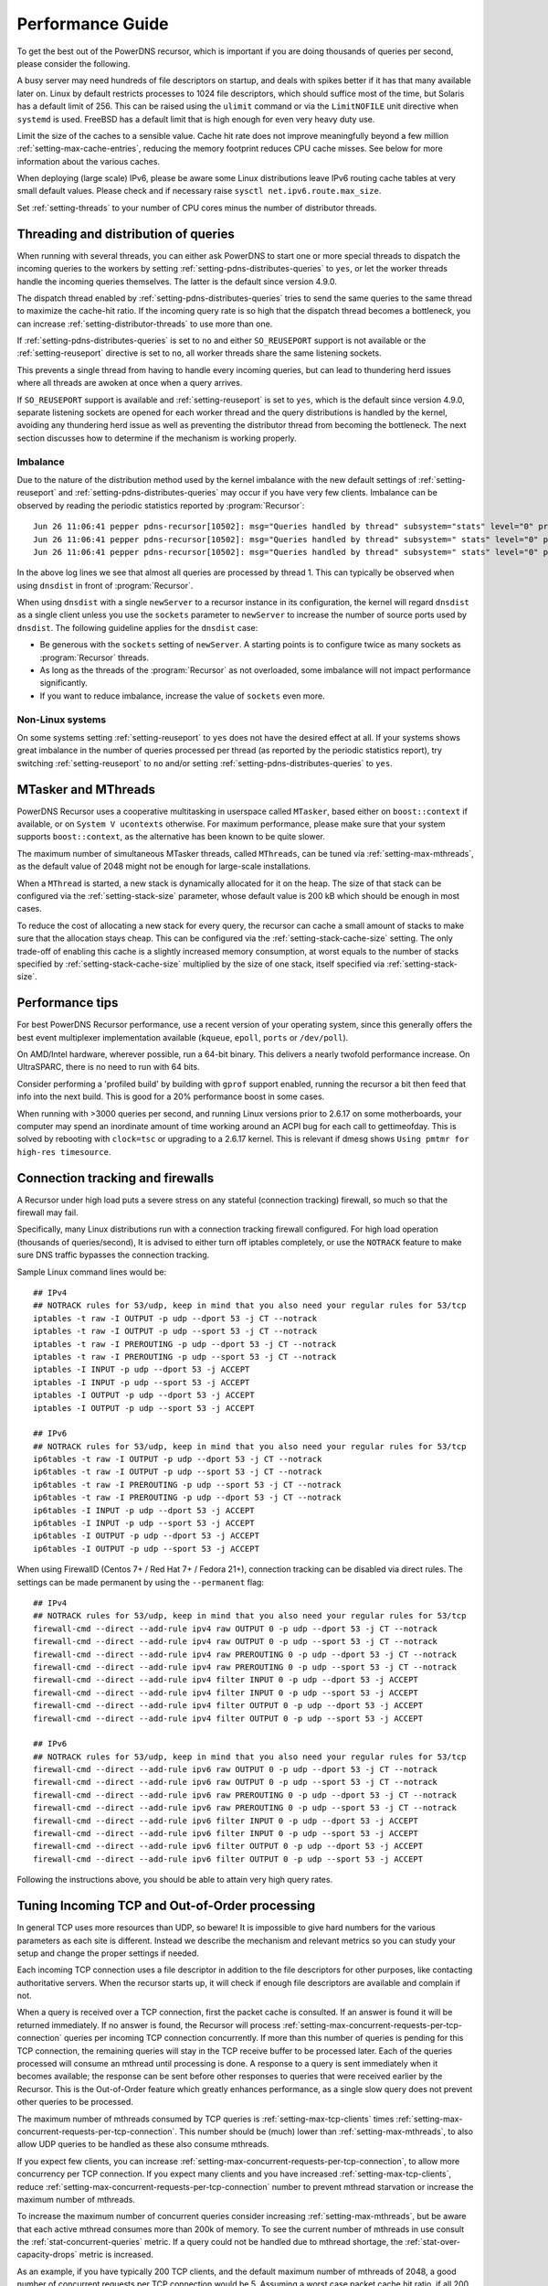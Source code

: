 Performance Guide
=================

To get the best out of the PowerDNS recursor, which is important if you are doing thousands of queries per second, please consider the following.

A busy server may need hundreds of file descriptors on startup, and deals with spikes better if it has that many available later on.
Linux by default restricts processes to 1024 file descriptors, which should suffice most of the time, but Solaris has a default limit of 256.
This can be raised using the ``ulimit`` command or via the ``LimitNOFILE`` unit directive when ``systemd`` is used.
FreeBSD has a default limit that is high enough for even very heavy duty use.

Limit the size of the caches to a sensible value.
Cache hit rate does not improve meaningfully beyond a few million :ref:`setting-max-cache-entries`, reducing the memory footprint reduces CPU cache misses.
See below for more information about the various caches.

When deploying (large scale) IPv6, please be aware some Linux distributions leave IPv6 routing cache tables at very small default values.
Please check and if necessary raise ``sysctl net.ipv6.route.max_size``.

Set :ref:`setting-threads` to your number of CPU cores minus the number of distributor threads.

Threading and distribution of queries
-------------------------------------

When running with several threads, you can either ask PowerDNS to start one or more special threads to dispatch the incoming queries to the workers by setting :ref:`setting-pdns-distributes-queries` to ``yes``, or let the worker threads handle the incoming queries themselves.
The latter is the default since version 4.9.0.

The dispatch thread enabled by :ref:`setting-pdns-distributes-queries` tries to send the same queries to the same thread to maximize the cache-hit ratio.
If the incoming query rate is so high that the dispatch thread becomes a bottleneck, you can increase :ref:`setting-distributor-threads` to use more than one.

If :ref:`setting-pdns-distributes-queries` is set to ``no`` and either ``SO_REUSEPORT`` support is not available or the :ref:`setting-reuseport` directive is set to ``no``, all worker threads share the same listening sockets.

This prevents a single thread from having to handle every incoming queries, but can lead to thundering herd issues where all threads are awoken at once when a query arrives.

If ``SO_REUSEPORT`` support is available and :ref:`setting-reuseport` is set to ``yes``, which is the
default since version 4.9.0, separate listening sockets are opened for each worker thread and the query distributions is handled by the kernel, avoiding any thundering herd issue as well as preventing the distributor thread from becoming the bottleneck.
The next section discusses how to determine if the mechanism is working properly.

Imbalance
^^^^^^^^^
Due to the nature of the distribution method used by the kernel imbalance with the new default settings of :ref:`setting-reuseport` and :ref:`setting-pdns-distributes-queries` may occur if you have very few clients.
Imbalance can be observed by reading the periodic statistics reported by :program:`Recursor`::

  Jun 26 11:06:41 pepper pdns-recursor[10502]: msg="Queries handled by thread" subsystem="stats" level="0" prio="Info" tid="0" ts="1687770401.359" count="7" thread="0"
  Jun 26 11:06:41 pepper pdns-recursor[10502]: msg="Queries handled by thread" subsystem=" stats" level="0" prio="Info" tid="0" ts="1687770401.359" count="535167" thread="1"
  Jun 26 11:06:41 pepper pdns-recursor[10502]: msg="Queries handled by thread" subsystem=" stats" level="0" prio="Info" tid="0" ts="1687770401.359" count="5" thread="2"

In the above log lines we see that almost all queries are processed by thread 1.
This can typically be observed when using ``dnsdist`` in front of :program:`Recursor`.

When using ``dnsdist`` with a single ``newServer`` to a recursor instance in its configuration, the kernel will regard ``dnsdist`` as a single client unless you use the ``sockets`` parameter to ``newServer`` to increase the number of source ports used by ``dnsdist``.
The following guideline applies for the ``dnsdist`` case:

- Be generous with the ``sockets`` setting of ``newServer``.
  A starting points is to configure twice as many sockets as :program:`Recursor` threads.
- As long as the threads of the :program:`Recursor` as not overloaded, some imbalance will not impact performance significantly.
- If you want to reduce imbalance, increase the value of ``sockets`` even more.

Non-Linux systems
^^^^^^^^^^^^^^^^^
On some systems setting :ref:`setting-reuseport` to ``yes`` does not have the desired effect at all.
If your systems shows great imbalance in the number of queries processed per thread (as reported by the periodic statistics report), try switching :ref:`setting-reuseport` to ``no`` and/or setting  :ref:`setting-pdns-distributes-queries` to ``yes``.

.. versionadded:: 4.1.0
   The :ref:`setting-cpu-map` parameter can be used to pin worker threads to specific CPUs, in order to keep caches as warm as possible and optimize memory access on NUMA systems.

.. versionadded:: 4.2.0
   The :ref:`setting-distributor-threads` parameter can be used to run more than one distributor thread.

.. versionchanged:: 4.9.0
   The :ref:`setting-reuseport` parameter now defaults to ``yes``.

.. versionchanged:: 4.9.0
   The :ref:`setting-pdns-distributes-queries` parameter now defaults to ``no``.


MTasker and MThreads
--------------------

PowerDNS Recursor uses a cooperative multitasking in userspace called ``MTasker``, based either on ``boost::context`` if available, or on ``System V ucontexts`` otherwise. For maximum performance, please make sure that your system supports ``boost::context``, as the alternative has been known to be quite slower.

The maximum number of simultaneous MTasker threads, called ``MThreads``, can be tuned via :ref:`setting-max-mthreads`, as the default value of 2048 might not be enough for large-scale installations.

When a ``MThread`` is started, a new stack is dynamically allocated for it on the heap. The size of that stack can be configured via the :ref:`setting-stack-size` parameter, whose default value is 200 kB which should be enough in most cases.

To reduce the cost of allocating a new stack for every query, the recursor can cache a small amount of stacks to make sure that the allocation stays cheap. This can be configured via the :ref:`setting-stack-cache-size` setting. The only trade-off of enabling this cache is a slightly increased memory consumption, at worst equals to the number of stacks specified by :ref:`setting-stack-cache-size` multiplied by the size of one stack, itself specified via :ref:`setting-stack-size`.

Performance tips
----------------

For best PowerDNS Recursor performance, use a recent version of your operating system, since this generally offers the best event multiplexer implementation available (``kqueue``, ``epoll``,  ``ports`` or ``/dev/poll``).

On AMD/Intel hardware, wherever possible, run a 64-bit binary. This delivers a nearly twofold performance increase.
On UltraSPARC, there is no need to run with 64 bits.

Consider performing a 'profiled build' by building with ``gprof`` support enabled, running the recursor a bit then feed that info into the next build.
This is good for a 20% performance boost in some cases.

When running with >3000 queries per second, and running Linux versions prior to 2.6.17 on some motherboards, your computer may spend an inordinate amount of time working around an ACPI bug for each call to gettimeofday.
This is solved by rebooting with ``clock=tsc`` or upgrading to a 2.6.17 kernel.
This is relevant if dmesg shows ``Using pmtmr for high-res timesource``.

Connection tracking and firewalls
---------------------------------

A Recursor under high load puts a severe stress on any stateful (connection tracking) firewall, so much so that the firewall may fail.

Specifically, many Linux distributions run with a connection tracking firewall configured.
For high load operation (thousands of queries/second), It is advised to either turn off iptables completely, or use the ``NOTRACK`` feature to make sure DNS traffic bypasses the connection tracking.

Sample Linux command lines would be::

    ## IPv4
    ## NOTRACK rules for 53/udp, keep in mind that you also need your regular rules for 53/tcp
    iptables -t raw -I OUTPUT -p udp --dport 53 -j CT --notrack
    iptables -t raw -I OUTPUT -p udp --sport 53 -j CT --notrack
    iptables -t raw -I PREROUTING -p udp --dport 53 -j CT --notrack
    iptables -t raw -I PREROUTING -p udp --sport 53 -j CT --notrack
    iptables -I INPUT -p udp --dport 53 -j ACCEPT
    iptables -I INPUT -p udp --sport 53 -j ACCEPT
    iptables -I OUTPUT -p udp --dport 53 -j ACCEPT
    iptables -I OUTPUT -p udp --sport 53 -j ACCEPT

    ## IPv6
    ## NOTRACK rules for 53/udp, keep in mind that you also need your regular rules for 53/tcp
    ip6tables -t raw -I OUTPUT -p udp --dport 53 -j CT --notrack
    ip6tables -t raw -I OUTPUT -p udp --sport 53 -j CT --notrack
    ip6tables -t raw -I PREROUTING -p udp --sport 53 -j CT --notrack
    ip6tables -t raw -I PREROUTING -p udp --dport 53 -j CT --notrack
    ip6tables -I INPUT -p udp --dport 53 -j ACCEPT
    ip6tables -I INPUT -p udp --sport 53 -j ACCEPT
    ip6tables -I OUTPUT -p udp --dport 53 -j ACCEPT
    ip6tables -I OUTPUT -p udp --sport 53 -j ACCEPT

When using FirewallD (Centos 7+ / Red Hat 7+ / Fedora 21+), connection tracking can be disabled via direct rules.
The settings can be made permanent by using the ``--permanent`` flag::

    ## IPv4
    ## NOTRACK rules for 53/udp, keep in mind that you also need your regular rules for 53/tcp
    firewall-cmd --direct --add-rule ipv4 raw OUTPUT 0 -p udp --dport 53 -j CT --notrack
    firewall-cmd --direct --add-rule ipv4 raw OUTPUT 0 -p udp --sport 53 -j CT --notrack
    firewall-cmd --direct --add-rule ipv4 raw PREROUTING 0 -p udp --dport 53 -j CT --notrack
    firewall-cmd --direct --add-rule ipv4 raw PREROUTING 0 -p udp --sport 53 -j CT --notrack
    firewall-cmd --direct --add-rule ipv4 filter INPUT 0 -p udp --dport 53 -j ACCEPT
    firewall-cmd --direct --add-rule ipv4 filter INPUT 0 -p udp --sport 53 -j ACCEPT
    firewall-cmd --direct --add-rule ipv4 filter OUTPUT 0 -p udp --dport 53 -j ACCEPT
    firewall-cmd --direct --add-rule ipv4 filter OUTPUT 0 -p udp --sport 53 -j ACCEPT

    ## IPv6
    ## NOTRACK rules for 53/udp, keep in mind that you also need your regular rules for 53/tcp
    firewall-cmd --direct --add-rule ipv6 raw OUTPUT 0 -p udp --dport 53 -j CT --notrack
    firewall-cmd --direct --add-rule ipv6 raw OUTPUT 0 -p udp --sport 53 -j CT --notrack
    firewall-cmd --direct --add-rule ipv6 raw PREROUTING 0 -p udp --dport 53 -j CT --notrack
    firewall-cmd --direct --add-rule ipv6 raw PREROUTING 0 -p udp --sport 53 -j CT --notrack
    firewall-cmd --direct --add-rule ipv6 filter INPUT 0 -p udp --dport 53 -j ACCEPT
    firewall-cmd --direct --add-rule ipv6 filter INPUT 0 -p udp --sport 53 -j ACCEPT
    firewall-cmd --direct --add-rule ipv6 filter OUTPUT 0 -p udp --dport 53 -j ACCEPT
    firewall-cmd --direct --add-rule ipv6 filter OUTPUT 0 -p udp --sport 53 -j ACCEPT

Following the instructions above, you should be able to attain very high query rates.

Tuning Incoming TCP and Out-of-Order processing
-----------------------------------------------

In general TCP uses more resources than UDP, so beware!
It is impossible to give hard numbers for the various parameters as each site is different.
Instead we describe the mechanism and relevant metrics so you can study your setup and change the proper settings if needed.

Each incoming TCP connection uses a file descriptor in addition to the file descriptors for other purposes, like contacting authoritative servers.
When the recursor starts up, it will check if enough file descriptors are available and complain if not.

When a query is received over a TCP connection, first the packet cache is consulted.
If an answer is found it will be returned immediately.
If no answer is found, the Recursor will process :ref:`setting-max-concurrent-requests-per-tcp-connection` queries per incoming TCP connection concurrently.
If more than this number of queries is pending for this TCP connection, the remaining queries will stay in the TCP receive buffer to be processed later.
Each of the queries processed will consume an mthread until processing is done.
A response to a query is sent immediately when it becomes available; the response can be sent before other responses to queries that were received earlier by the Recursor.
This is the Out-of-Order feature which greatly enhances performance, as a single slow query does not prevent other queries to be processed.

The maximum number of mthreads consumed by TCP queries is :ref:`setting-max-tcp-clients` times :ref:`setting-max-concurrent-requests-per-tcp-connection`.
This number should be (much) lower than :ref:`setting-max-mthreads`, to also allow UDP queries to be handled as these also consume mthreads.

If you expect few clients, you can increase :ref:`setting-max-concurrent-requests-per-tcp-connection`, to allow more concurrency per TCP connection.
If you expect many clients and you have increased :ref:`setting-max-tcp-clients`, reduce :ref:`setting-max-concurrent-requests-per-tcp-connection` number to prevent mthread starvation or increase the maximum number of mthreads.

To increase the maximum number of concurrent queries consider increasing  :ref:`setting-max-mthreads`, but be aware that each active mthread consumes more than 200k of memory.
To see the current number of mthreads in use consult the :ref:`stat-concurrent-queries` metric.
If a query could not be handled due to mthread shortage, the :ref:`stat-over-capacity-drops` metric is increased.

As an example, if you have typically 200 TCP clients, and the default maximum number of mthreads of 2048, a good number of concurrent requests per TCP connection would be 5. Assuming a worst case packet cache hit ratio, if all 200 TCP clients fill their connections with queries, about half (5 * 200) of the mthreads would be used by incoming TCP queries, leaving the other half for incoming UDP queries.

The total number of incoming TCP connections is limited by :ref:`setting-max-tcp-clients`.
There is also a per client address limit: :ref:`setting-max-tcp-per-client` to limit the impact of a single client.
Consult the :ref:`stat-tcp-clients` metric for the current number of TCP connections and the :ref:`stat-tcp-client-overflow` metric to see if client connection attempts were rejected because there were too many existing connections from a single address.

.. _tcp-fast-open-support:

TCP Fast Open Support
---------------------
On Linux systems, the recursor can use TCP Fast Open for passive (incoming, since 4.1) and active (outgoing, since 4.5) TCP connections.
TCP Fast Open allows the initial SYN packet to carry data, saving one network round-trip.
For details, consult :rfc:`7413`.

On Linux systems, to enable TCP Fast Open, it might be needed to change the value of the ``net.ipv4.tcp_fastopen`` sysctl.
Value 0 means Fast Open is disabled, 1 is only use Fast Open for active connections, 2 is only for passive connections and 3 is for both.

The operation of TCP Fast Open can be monitored by looking at these kernel metrics::

    netstat -s | grep TCPFastOpen

Please note that if active (outgoing) TCP Fast Open attempts fail in particular ways, the Linux kernel stops using active TCP Fast Open for a while for all connections, even connection to servers that previously worked.
This behaviour can be monitored by watching the ``TCPFastOpenBlackHole`` kernel metric and influenced by setting the ``net.ipv4.tcp_fastopen_blackhole_timeout_sec`` sysctl.
While developing active TCP Fast Open, it was needed to set ``net.ipv4.tcp_fastopen_blackhole_timeout_sec`` to zero to circumvent the issue, since it was triggered regularly when connecting to authoritative nameservers that did not respond.

At the moment of writing, some Google operated nameservers (both recursive and authoritative) indicate Fast Open support in the TCP handshake, but do not accept the cookie they sent previously and send a new one for each connection.
Google is working to fix this.

If you operate an anycast pool of machines, make them share the TCP Fast Open Key by setting the ``net.ipv4.tcp_fastopen_key`` sysctl, otherwise you will create a similar issue some Google servers have.

To determine a good value for the :ref:`setting-tcp-fast-open` setting, watch the ``TCPFastOpenListenOverflow`` metric.
If this value increases often, the value might be too low for your traffic, but note that increasing it will use kernel resources.

Running with a local root zone 
------------------------------
Running with a local root zone as described in :rfc:`8806` can help reduce traffic to the root servers and reduce response times for clients.
Since 4.6.0 PowerDNS Recursor supports two ways of doing this.

Running a local Authoritative Server for the root zone

- The first method is to have a local Authoritative Server that has a copy of the root zone and forward queries to it.
  Setting up an PowerDNS Authoritative Server to serve a copy of the root zone looks like:

      pdnsutil create-secondary-zone . ip1 ip2

  where ``ip1`` and  ``ip2`` are servers willing to serve an AXFR for the root zone; :rfc:`8806` contains a list of candidates in appendix A. The Authoritative Server will periodically make sure its copy of the root zone is up-to-date.
  The next step is to configure a forward zone to the IP ``ip`` of the Authoritative Server in the settings file or the Recursor:

    forward-zones=.=ip

  The Recursor will use the Authoritative Server to ask questions about the root zone, but if it learns about delegations still follow those.
  Multiple Recursors can use this Authoritative Server.

- The second method is to cache the root zone as described in :ref:`ztc`.
  Here each Recursor will download and fill its cache with the contents of the root zone.
  Depending on the ``timeout`` parameter,  this will be done once or periodically.
  Refer to :ref:`ztc` for details.

Recursor Caches
---------------

The PowerDNS Recursor contains a number of caches, or information stores:

Nameserver speeds cache
^^^^^^^^^^^^^^^^^^^^^^^

The "NSSpeeds" cache contains the average latency to all remote authoritative servers.

Negative cache
^^^^^^^^^^^^^^

The "Negcache" contains all domains known not to exist, or record types not to exist for a domain.

Recursor Cache
^^^^^^^^^^^^^^

The Recursor Cache contains all DNS knowledge gathered over time.
This is also known as the "record cache".

Packet Cache
^^^^^^^^^^^^

The Packet Cache contains previous answers sent to clients.
If a question comes in that matches a previous answer, this is sent back directly.

The Packet Cache is consulted first, immediately after receiving a packet.
This means that a high hitrate for the Packet Cache automatically lowers the cache hitrate of subsequent caches.

Measuring performance
---------------------

The PowerDNS Recursor exposes many :doc:`metrics <metrics>` that can be graphed and monitored.

Event Tracing
-------------
Event tracing is an experimental feature introduced in version 4.6.0 that allows following the internals of processing queries in more detail.

In certain spots in the resolving process event records are created that contain an identification of the event, a timestamp, potentially a value and an indication if this was the start or the end of an event. This is relevant for events that describe stages in the resolving process.

At this point in time event logs of queries can be exported using a protobuf log or they can be written to the log file.

Note that this is an experimental feature that will change in upcoming releases.

Currently, an event protobuf message has the following definition:

.. code-block:: protobuf

    enum EventType {
                                                  // Range 0..99: Generic events
      CustomEvent = 0;                            // A custom event
      ReqRecv = 1;                                // A request was received
      PCacheCheck = 2;                            // A packet cache check was initiated or completed; value: bool cacheHit
      AnswerSent = 3;                             // An answer was sent to the client

                                                  // Range 100: Recursor events
      SyncRes = 100;                              // Recursor Syncres main function has started or completed; value: int rcode
      LuaGetTag = 101;                            // Events below mark start or end of Lua hook calls; value: return value of hook
      LuaGetTagFFI = 102;
      LuaIPFilter = 103;
      LuaPreRPZ = 104;
      LuaPreResolve = 105;
      LuaPreOutQuery = 106;
      LuaPostResolve = 107;
      LuaNoData = 108;
      LuaNXDomain = 109;
  }

.. code-block:: protobuf

    message Event {
      required uint64 ts = 1;
      required EventType event = 2;
      required bool start = 3;
      optional bool boolVal = 4;
      optional int64 intVal = 5;
      optional string stringVal = 6;
      optional bytes bytesVal = 7;
      optional string custom = 8;
    }
    repeated Event trace = 23;

Event traces can be enabled by either setting :ref:`setting-event-trace-enabled` or by using the :doc:`rec_control <manpages/rec_control.1>` subcommand ``set-event-trace-enabled``.

An example of a trace (timestamps are relative in nanoseconds) as shown  in the logfile:

.. code-block:: C

    - ReqRecv(70);
    - PCacheCheck(411964);
    - PCacheCheck(416783,0,done);
    - SyncRes(441811);
    - SyncRes(337233971,0,done);
     -AnswerSent(337266453)

The packet cache check event has two events.
The first signals the start of packet cache lookup, and the second the completion of the packet cache lookup with result 0 (not found).
The SynRec event also has two entries. The value (0) is the return value of the SyncRes function.

An example of a trace with a packet cache hit):

.. code-block:: C

    - ReqRecv(60);
    - PCacheCheck(22913);
    - PCacheCheck(113255,1,done);
    - AnswerSent(117493)

Here it can be seen that packet cache returns 1 (found).

An example where various Lua related events can be seen:

.. code-block:: C

    ReqRecv(150);
    PCacheCheck(26912);
    PCacheCheck(51308,0,done);
    LuaIPFilter(56868);
    LuaIPFilter(57149,0,done);
    LuaPreRPZ(82728);
    LuaPreRPZ(82918,0,done);
    LuaPreResolve(83479);
    LuaPreResolve(210621,0,done);
    SyncRes(217424);
    LuaPreOutQuery(292868);
    LuaPreOutQuery(292938,0,done);
    LuaPreOutQuery(24702079);
    LuaPreOutQuery(24702349,0,done);
    LuaPreOutQuery(43055303);
    LuaPreOutQuery(43055634,0,done);
    SyncRes(80470320,0,done);
    LuaPostResolve(80476592);
    LuaPostResolve(80476772,0,done);
    AnswerSent(80500247)

There is no packet cache hit, so SyncRes is called which does a couple of outgoing queries.


